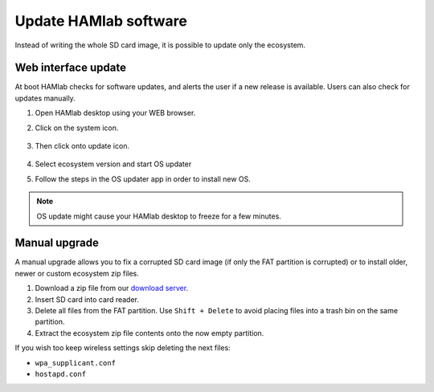 .. _update:
Update HAMlab software
######################

Instead of writing the whole SD card image,
it is possible to update only the ecosystem.

********************
Web interface update
********************

At boot HAMlab checks for software updates,
and alerts the user if a new release is available.
Users can also check for updates manually.

#. Open HAMlab desktop using your WEB browser.

#. Click on the system icon.

	.. image:: system.png
   
#. Then click onto update icon.
	
	.. image:: update.png

#. Select ecosystem version and start OS updater

#. Follow the steps in the OS updater app in order to install new OS.
   
.. note::
   
   OS update might cause your HAMlab desktop to freeze for a few minutes.

**************
Manual upgrade
**************

A manual upgrade allows you to fix a corrupted SD card image
(if only the FAT partition is corrupted) or to install
older, newer or custom ecosystem zip files.

#. Download a zip file from our `download server <http://downloads.redpitaya.com/downloads/hamlab_0.97/>`_.

#. Insert SD card into card reader.

#. Delete all files from the FAT partition.
   Use ``Shift + Delete`` to avoid placing files
   into a trash bin on the same partition.

#. Extract the ecosystem zip file contents onto the now empty partition.

If you wish too keep wireless settings skip deleting the next files:

* ``wpa_supplicant.conf``
* ``hostapd.conf``
